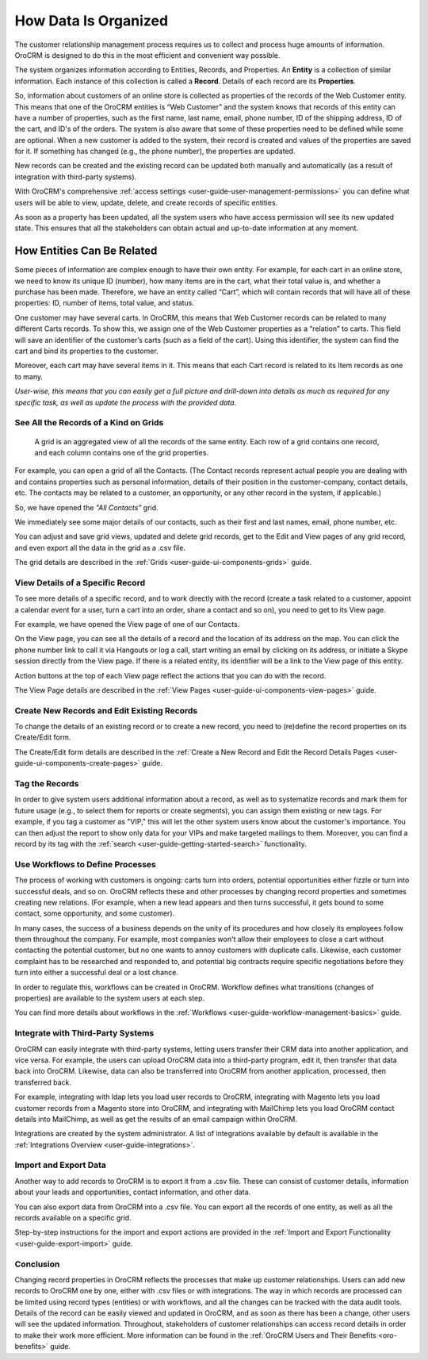 

.. _user-guide-data-management-basics-entities:

How Data Is Organized
======================

The customer relationship management process requires us to collect and process huge amounts of information. OroCRM is
designed to do this in the most efficient and convenient way possible.

The system organizes information according to Entities, Records, and Properties. An **Entity** is a collection 
of similar information. Each instance of this collection is called a **Record**. Details of each record are its 
**Properties**.

So, information about customers of an online store is collected as properties of the records of the Web Customer entity. 
This means that one of the OroCRM entities is “Web Customer” and the system knows that records of this entity can have a 
number of properties, such as the first name, last name, email, phone number, ID of the shipping address, ID of the 
cart, and ID's of the orders. The system is also aware that some of these properties need to be defined while some are 
optional. When a new customer is added to the system, their record is created and values of the properties are saved 
for it. If something has changed (e.g., the phone number), the properties are updated.

New records can be created and the existing record can be updated both manually and automatically 
(as a result of integration with third-party systems). 

With OroCRM's comprehensive :ref:`access settings <user-guide-user-management-permissions>` you can define what users 
will be able to view, update, delete, and create records of specific entities.

As soon as a property has been updated, all the system users who have access permission will see its new updated state.
This ensures that all the stakeholders can obtain actual and up-to-date information at any moment. 


How Entities Can Be Related
^^^^^^^^^^^^^^^^^^^^^^^^^^^

Some pieces of information are complex enough to have their own entity. For example, for each cart in an online store, 
we need to know its unique ID (number), how many items are in the cart, what their total value is, and whether a 
purchase has been made. Therefore, we have an entity called “Cart”, which will contain records that will have all of 
these properties: ID, number of items, total value, and status. 

One customer may have several carts. In OroCRM, this means that Web Customer records can be related to many different 
Carts records. To show this, we assign one of the Web Customer properties as a “relation” to carts. This field will 
save an identifier of the customer’s carts (such as a field of the cart). Using this identifier, the system can find 
the cart and bind its properties to the customer.

Moreover, each cart may have several 
items in it. This means that each Cart record is related to its Item records as one to many. 

*User-wise, this means that you can easily get a full picture and drill-down into details as much as required for any 
specific task, as well as update the process with the provided data.*  

See All the Records of a Kind on Grids
--------------------------------------

 A grid is an aggregated view of all the records of the same entity. Each row of a grid contains one record, and each 
 column contains one of the grid properties.

For example, you can open a grid of all the Contacts. (The Contact records represent actual people you are dealing with 
and contains properties such as personal information, details of their position in the customer-company, contact 
details, etc. The contacts may be related to a customer, an opportunity, or any other record in the system, if 
applicable.)

So, we have opened the *"All Contacts"* grid. 

.. image:: ../img/data_management/grid/grid_01.png

We immediately see some major details of our contacts, such as their first and last names, email, phone number, etc.

You can adjust and save grid views, updated and delete grid records, get to the Edit and View pages of any grid record, 
and even export all the data in the grid as a .csv file.

The grid details are described in the :ref:`Grids <user-guide-ui-components-grids>` guide.

View Details of a Specific Record
---------------------------------

To see more details of a specific record, and to work directly with the record (create a task related to a customer, 
appoint a calendar event for a user, turn a cart into an order, share a contact and so on), you need to get to its 
View page.

For example, we have opened the View page of one of our Contacts.

.. image:: ../img/data_management/view/view_01.png

On the View page, you can see all the details of a record and the location of its address on the map. You can click the 
phone number link to call it via Hangouts or log a call, start writing an email by clicking on its address, or initiate 
a Skype session directly from the View page. If there is a related entity, its identifier will be a link to the View 
page of this entity.

Action buttons at the top of each View page reflect the actions that you can do with the record. 

The View Page details are described in the :ref:`View Pages <user-guide-ui-components-view-pages>` guide.

Create New Records and Edit Existing Records
--------------------------------------------

To change the details of an existing record or to create a new record, you need to (re)define the record properties on 
its Create/Edit form.

The Create/Edit form details are described in the :ref:`Create a New Record and Edit the Record Details Pages <user-guide-ui-components-create-pages>`
guide.

Tag the Records
---------------

In order to give system users additional information about a record, as well as to systematize records and mark them for 
future usage (e.g., to select them for reports or create segments), you can assign them existing or new tags. For 
example, if you tag a customer as "VIP," this will let the other system users know about the customer's importance. You 
can then adjust the report to show only data for your VIPs and make targeted mailings to them. Moreover, you can find a 
record by its tag with the :ref:`search <user-guide-getting-started-search>` functionality.
 

Use Workflows to Define Processes
---------------------------------

The process of working with customers is ongoing: carts turn into orders, potential opportunities either fizzle or 
turn into successful deals, and so on. OroCRM reflects these and other processes by changing record properties and 
sometimes creating new relations. (For example, when a new lead appears and then turns successful, it gets bound to some 
contact, some opportunity, and some customer).

In many cases, the success of a business depends on the unity of its procedures and how closely its employees follow 
them throughout the company. For example, most companies won't allow their employees to close a cart without contacting 
the potential customer, but no one wants to annoy customers with duplicate calls. Likewise, each customer complaint has 
to be researched and responded to, and potential big contracts require specific negotiations before they turn into 
either a successful deal or a lost chance.

In order to regulate this, workflows can be created in OroCRM. Workflow defines what transitions (changes of 
properties) are available to the system users at each step.

You can find more details about workflows in the :ref:`Workflows <user-guide-workflow-management-basics>` guide.



Integrate with Third-Party Systems
----------------------------------

OroCRM can easily integrate with third-party systems, letting users transfer their CRM data into another application, 
and vice versa. For example, the users can upload OroCRM data into a third-party program, edit it, then transfer that 
data back into OroCRM. Likewise, data can also be transferred into OroCRM from another application, processed, then 
transferred back.

For example, integrating with ldap lets you load user records to OroCRM, integrating with Magento lets you load customer 
records from a Magento store into OroCRM, and integrating with MailChimp lets you load OroCRM contact details into 
MailChimp, as well as get the results of an email campaign within OroCRM.

Integrations are created by the system administrator. A list of integrations available by default is available in the 
:ref:`Integrations Overview <user-guide-integrations>`.

Import and Export Data
----------------------

Another way to add records to OroCRM is to export it from a .csv file. These can consist of customer details, 
information about your leads and opportunities, contact information, and other data.

You can also export data from OroCRM into a .csv file. You can export all the records of one entity, as well as all the 
records available on a specific grid. 

Step-by-step instructions for the import and export actions are provided in the 
:ref:`Import and Export Functionality <user-guide-export-import>` guide.


Conclusion
----------

Changing record properties in OroCRM reflects the processes that make up customer relationships. Users can add new 
records to OroCRM one by one, either with .csv files or with integrations. The way in which records are processed can 
be limited using record types (entities) or with workflows, and all the changes can be tracked with the data audit 
tools. Details of the record can be easily viewed and updated in OroCRM, and as soon as there has been a change, other 
users will see the updated information. Throughout, stakeholders of customer relationships can access record 
details in order to make their work more efficient. More information can be found in the 
:ref:`OroCRM Users and Their Benefits <oro-benefits>` guide.
    


 
.. |IcDelete| image:: ../../img/buttons/IcDelete.png
   :align: middle
   
.. |IcSettings| image:: ../../img/buttons/IcSettings.png
   :align: middle

.. |IcEdit| image:: ../../img/buttons/IcEdit.png
   :align: middle

.. |IcView| image:: ../../img/buttons/IcView.png
   :align: middle
   
.. |IcBulk| image:: ../../img/buttons/IcBulk.png
   :align: middle
   
.. |ScrollPage| image:: ../../img/buttons/scroll_page.png
   :align: middle
   
.. |BRefresh| image:: ../../img/buttons/BRefresh.png
   :align: middle
   
.. |BReset| image:: ../../img/buttons/BReset.png
   :align: middle
